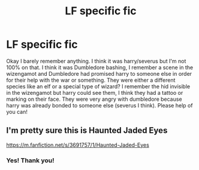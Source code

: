 #+TITLE: LF specific fic

* LF specific fic
:PROPERTIES:
:Author: jadey86a
:Score: 0
:DateUnix: 1590006901.0
:DateShort: 2020-May-21
:FlairText: What's That Fic?
:END:
Okay I barely remember anything. I think it was harry/severus but I'm not 100% on that. I think it was Dumbledore bashing, I remember a scene in the wizengamot and Dumbledore had promised harry to someone else in order for their help with the war or something. They were either a different species like an elf or a special type of wizard? I remember the hid invisible in the wizengamot but harry could see them, I think they had a tattoo or marking on their face. They were very angry with dumbledore because harry was already bonded to someone else (severus I think). Please help of you can!


** I'm pretty sure this is Haunted Jaded Eyes

[[https://m.fanfiction.net/s/3691757/1/Haunted-Jaded-Eyes]]
:PROPERTIES:
:Author: ashwathr
:Score: 2
:DateUnix: 1590033866.0
:DateShort: 2020-May-21
:END:

*** Yes! Thank you!
:PROPERTIES:
:Author: jadey86a
:Score: 1
:DateUnix: 1590270386.0
:DateShort: 2020-May-24
:END:
